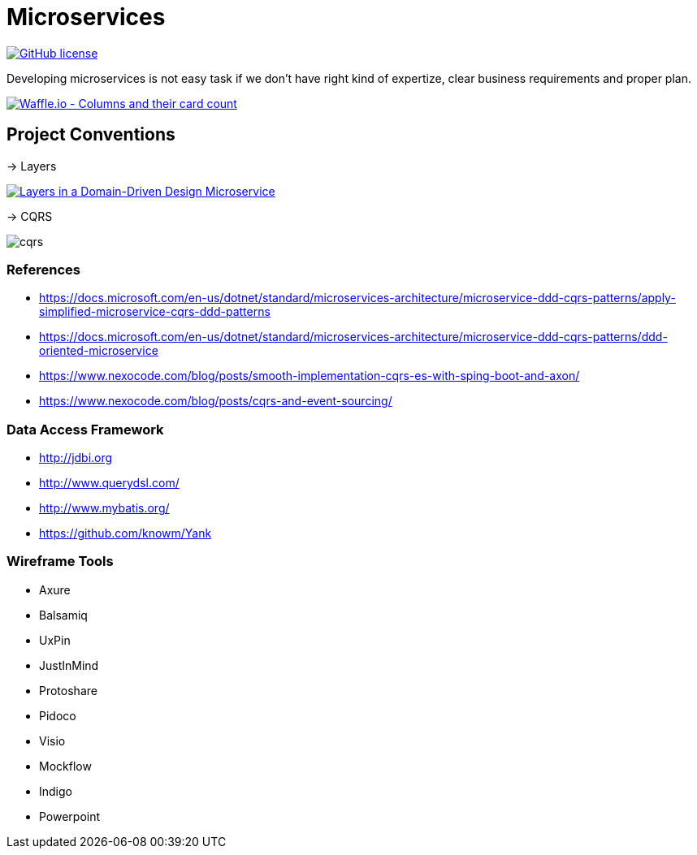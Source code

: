 = Microservices

image:https://img.shields.io/github/license/bhuwanupadhyay/microservices.svg?style=for-the-badge["GitHub license",link="https://github.com/bhuwanupadhyay/microservices/blob/master/LICENSE"]

Developing microservices is not easy task if we don't have
right kind of expertize, clear business requirements and proper plan.

image:https://badge.waffle.io/bhuwanupadhyay/microservices.svg?columns=all&style=flat-square["Waffle.io - Columns and their card count", link="https://waffle.io/bhuwanupadhyay/microservices"]

== Project Conventions
-> Layers

image:https://docs.microsoft.com/en-us/dotnet/standard/microservices-architecture/microservice-ddd-cqrs-patterns/media/image6.png["Layers in a Domain-Driven Design Microservice", link="https://docs.microsoft.com/en-us/dotnet/standard/microservices-architecture/microservice-ddd-cqrs-patterns/ddd-oriented-microservice"]

-> CQRS

image::docs/cqrs.jpg[]


=== References
* https://docs.microsoft.com/en-us/dotnet/standard/microservices-architecture/microservice-ddd-cqrs-patterns/apply-simplified-microservice-cqrs-ddd-patterns
* https://docs.microsoft.com/en-us/dotnet/standard/microservices-architecture/microservice-ddd-cqrs-patterns/ddd-oriented-microservice
* https://www.nexocode.com/blog/posts/smooth-implementation-cqrs-es-with-sping-boot-and-axon/
* https://www.nexocode.com/blog/posts/cqrs-and-event-sourcing/

=== Data Access Framework
* http://jdbi.org
* http://www.querydsl.com/
* http://www.mybatis.org/
* https://github.com/knowm/Yank

=== Wireframe Tools
* Axure
* Balsamiq
* UxPin
* JustInMind
* Protoshare
* Pidoco
* Visio
* Mockflow
* Indigo
* Powerpoint
